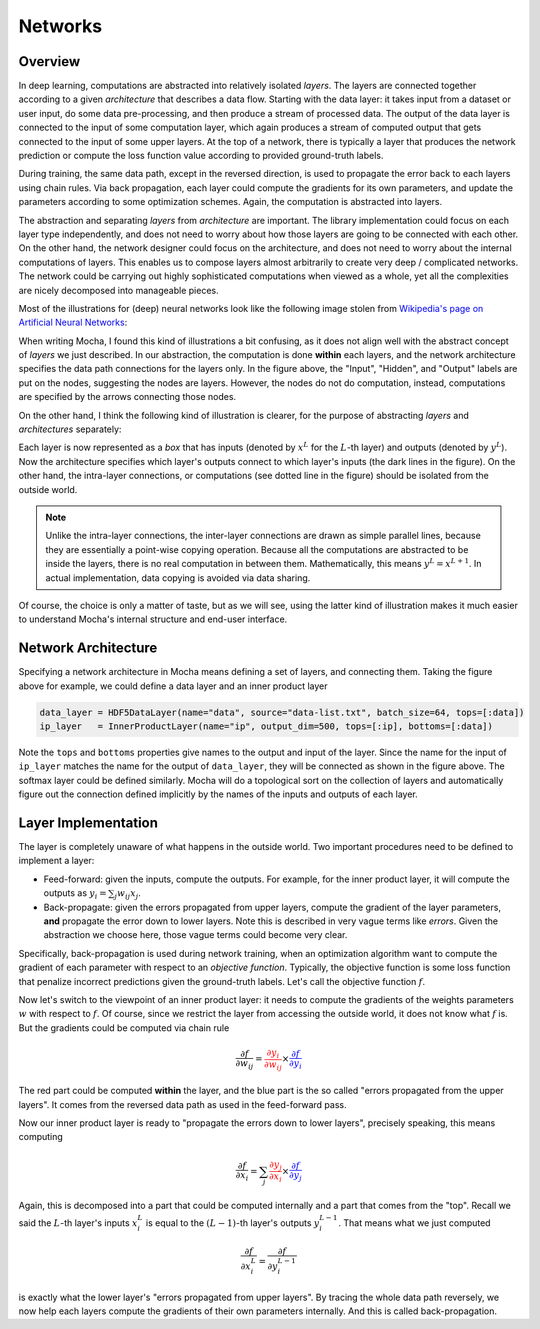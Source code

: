 Networks
========

Overview
--------

In deep learning, computations are abstracted into relatively isolated *layers*.
The layers are connected together according to a given *architecture* that
describes a data flow. Starting with the data layer: it takes input from
a dataset or user input, do some data pre-processing, and then produce a stream
of processed data. The output of the data layer is connected to the input of some computation
layer, which again produces a stream of computed output that gets connected to
the input of some upper layers. At the top of a network, there is typically
a layer that produces the network prediction or compute the loss function value
according to provided ground-truth labels.

During training, the same data path, except in the reversed direction, is used
to propagate the error back to each layers using chain rules. Via back
propagation, each layer could compute the gradients for its own parameters, and
update the parameters according to some optimization schemes. Again, the
computation is abstracted into layers.

The abstraction and separating *layers* from *architecture* are important. The
library implementation could focus on each layer type independently, and does
not need to worry about how those layers are going to be connected with each
other. On the other hand, the network designer could focus on the architecture,
and does not need to worry about the internal computations of layers. This
enables us to compose layers almost arbitrarily to create very deep
/ complicated networks. The network could be carrying out highly sophisticated
computations when viewed as a whole, yet all the complexities are nicely
decomposed into manageable pieces.

Most of the illustrations for (deep) neural networks look like the following image
stolen from `Wikipedia's page on Artificial Neural Networks
<https://en.wikipedia.org/wiki/Artificial_neural_network>`_:

.. image:: images/ANN.*
   :align: center
   :width: 300px

When writing Mocha, I found this kind of illustrations a bit confusing, as it
does not align well with the abstract concept of *layers* we just described. In
our abstraction, the computation is done **within** each layers, and the network
architecture specifies the data path connections for the layers only.
In the figure above, the "Input", "Hidden", and "Output" labels are put on the
nodes, suggesting the nodes are layers. However, the nodes do not do
computation, instead, computations are specified by the arrows connecting those
nodes.

On the other hand, I think the following kind of illustration is clearer, for
the purpose of abstracting *layers* and *architectures* separately:

.. image:: images/NN-view.*
   :align: center
   :width: 400px

Each layer is now represented as a *box* that has inputs (denoted by :math:`x^L`
for the :math:`L`-th layer) and outputs (denoted by :math:`y^L`). Now the
architecture specifies which layer's outputs connect to which layer's inputs
(the dark lines in the figure). On the other hand, the intra-layer connections,
or computations (see dotted line in the figure) should be isolated from the
outside world.

.. note::

   Unlike the intra-layer connections, the inter-layer connections are drawn as
   simple parallel lines, because they are essentially a point-wise copying
   operation. Because all the computations are abstracted to be inside the
   layers, there is no real computation in between them. Mathematically, this
   means :math:`y^L=x^{L+1}`. In actual implementation, data copying is avoided
   via data sharing.

Of course, the choice is only a matter of taste, but as we will see, using the
latter kind of illustration makes it much easier to understand Mocha's internal
structure and end-user interface.

Network Architecture
--------------------

Specifying a network architecture in Mocha means defining a set of layers, and
connecting them. Taking the figure above for example, we could define a data
layer and an inner product layer

.. code-block:: julia

   data_layer = HDF5DataLayer(name="data", source="data-list.txt", batch_size=64, tops=[:data])
   ip_layer   = InnerProductLayer(name="ip", output_dim=500, tops=[:ip], bottoms=[:data])

Note the ``tops`` and ``bottoms`` properties give names to the output and input
of the layer. Since the name for the input of ``ip_layer`` matches the name for
the output of ``data_layer``, they will be connected as shown in the figure
above. The softmax layer could be defined similarly. Mocha will do a topological
sort on the collection of layers and automatically figure out the connection
defined implicitly by the names of the inputs and outputs of each layer.

Layer Implementation
--------------------

The layer is completely unaware of what happens in the outside world. Two
important procedures need to be defined to implement a layer:

* Feed-forward: given the inputs, compute the outputs. For example, for the
  inner product layer, it will compute the outputs as :math:`y_i = \sum_j
  w_{ij}x_j`.
* Back-propagate: given the errors propagated from upper layers, compute the
  gradient of the layer parameters, **and** propagate the error
  down to lower layers. Note this is described in very vague terms like
  *errors*. Given the abstraction we choose here, those vague terms could become
  very clear.

Specifically, back-propagation is used during network training, when an
optimization algorithm want to compute the gradient of each parameter with
respect to an *objective function*. Typically, the objective function is some
loss function that penalize incorrect predictions given the ground-truth labels.
Let's call the objective function :math:`f`.

Now let's switch to the viewpoint of an inner product layer: it needs to
compute the gradients of the weights parameters :math:`w` with respect to
:math:`f`. Of course, since we restrict the layer from accessing the outside
world, it does not know what :math:`f` is. But the gradients could be computed
via chain rule

.. math::

   \frac{\partial f}{\partial w_{ij}} = {\color{red}{\frac{\partial y_i}{\partial
   w_{ij}}}}\times {\color{blue}{\frac{\partial f}{\partial y_i}}}

The red part could be computed **within** the layer, and the blue part is the
so called "errors propagated from the upper layers". It comes from the reversed
data path as used in the feed-forward pass.

Now our inner product layer is ready to "propagate the errors down to lower
layers", precisely speaking, this means computing

.. math::

   \frac{\partial f}{\partial x_i} = \sum_j {\color{red}{\frac{\partial
   y_j}{\partial x_i}}}\times{\color{blue}{\frac{\partial f}{\partial y_j}}}

Again, this is decomposed into a part that could be computed internally and
a part that comes from the "top". Recall we said the :math:`L`-th layer's inputs
:math:`x^L_i` is equal to the :math:`(L-1)`-th layer's outputs
:math:`y^{L-1}_i`. That means what we just computed

.. math::

   \frac{\partial f}{\partial x^L_i} = \frac{\partial f}{\partial y^{L-1}_i}

is exactly what the lower layer's "errors propagated from upper layers". By
tracing the whole data path reversely, we now help each layers compute the
gradients of their own parameters internally. And this is called
back-propagation.
